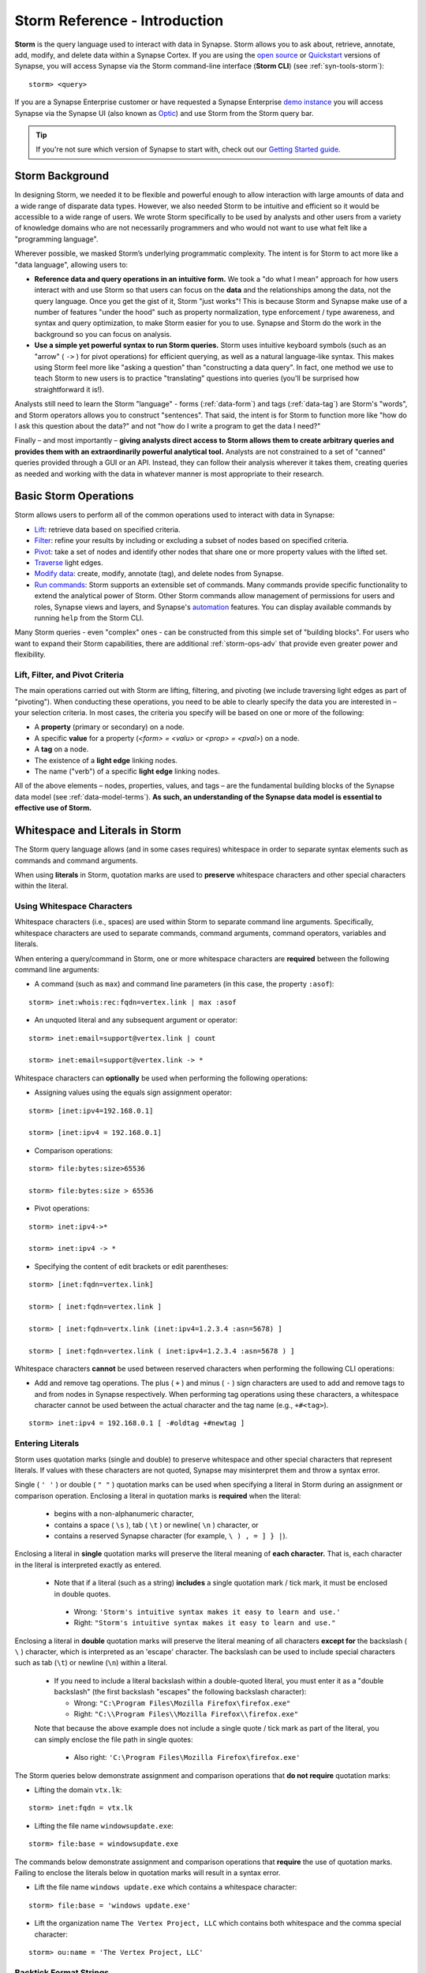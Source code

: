 .. highlight:: none

.. _storm-ref-intro:

Storm Reference - Introduction
==============================

**Storm** is the query language used to interact with data in Synapse. Storm allows you to ask about,
retrieve, annotate, add, modify, and delete data within a Synapse Cortex. If you are using the `open source`_
or `Quickstart`_ versions of Synapse, you will access Synapse via the Storm command-line interface (**Storm CLI**)
(see :ref:`syn-tools-storm`):

::
  
  storm> <query>

If you are a Synapse Enterprise customer or have requested a Synapse Enterprise `demo instance`_ you will
access Synapse via the Synapse UI (also known as `Optic`_) and use Storm from the Storm query bar.
  
.. TIP::
  
  If you're not sure which version of Synapse to start with, check out our `Getting Started guide`_.
  

.. _storm-bkgd:

Storm Background
----------------

In designing Storm, we needed it to be flexible and powerful enough to allow interaction with large amounts
of data and a wide range of disparate data types. However, we also needed Storm to be intuitive and efficient
so it would be accessible to a wide range of users. We wrote Storm specifically to be used by analysts and
other users from a variety of knowledge domains who are not necessarily programmers and who would not want to
use what felt like a "programming language".

Wherever possible, we masked Storm’s underlying programmatic complexity. The intent is for Storm to act more
like a "data language", allowing users to:

- **Reference data and query operations in an intuitive form.** We took a "do what I mean" approach for how
  users interact with and use Storm so that users can focus on the **data** and the relationships among the
  data, not the query language. Once you get the gist of it, Storm "just works"! This is because Storm and
  Synapse make use of a number of features "under the hood" such as property normalization, type enforcement / 
  type awareness, and syntax and query optimization, to make Storm easier for you to use. Synapse and Storm
  do the work in the background so you can focus on analysis.

- **Use a simple yet powerful syntax to run Storm queries.** Storm uses intuitive keyboard symbols (such as
  an "arrow" ( ``->`` ) for pivot operations) for efficient querying, as well as a natural language-like syntax.
  This makes using Storm feel more like "asking a question" than "constructing a data query". In fact, one
  method we use to teach Storm to new users is to practice "translating" questions into queries (you'll be
  surprised how straightforward it is!).

Analysts still need to learn the Storm "language" - forms (:ref:`data-form`) and tags (:ref:`data-tag`) are
Storm's "words", and Storm operators allows you to construct "sentences". That said, the intent is for Storm
to function more like "how do I ask this question about the data?" and not "how do I write a program to get
the data I need?"

Finally – and most importantly – 
**giving analysts direct access to Storm allows them to create arbitrary queries and provides them with an extraordinarily powerful analytical tool.**
Analysts are not constrained to a set of "canned" queries provided through a GUI or an API. Instead, they can
follow their analysis wherever it takes them, creating queries as needed and working with the data in whatever
manner is most appropriate to their research.

.. _storm-ops-basic:

Basic Storm Operations
----------------------

Storm allows users to perform all of the common operations used to interact with data in Synapse:

- `Lift`_: retrieve data based on specified criteria.
- `Filter`_: refine your results by including or excluding a subset of nodes based on specified criteria.
- `Pivot`_: take a set of nodes and identify other nodes that share one or more property values with the
  lifted set.
- `Traverse`_ light edges.
- `Modify data`_: create, modify, annotate (tag), and delete nodes from Synapse.
- `Run commands`_: Storm supports an extensible set of commands. Many commands provide specific
  functionality to extend the analytical power of Storm. Other Storm commands allow management of permissions
  for users and roles, Synapse views and layers, and Synapse's `automation`_ features. You can display available
  commands by running ``help`` from the Storm CLI.

Many Storm queries - even "complex" ones - can be constructed from this simple set of "building blocks". For
users who want to expand their Storm capabilities, there are additional :ref:`storm-ops-adv` that provide even
greater power and flexibility.


Lift, Filter, and Pivot Criteria
++++++++++++++++++++++++++++++++

The main operations carried out with Storm are lifting, filtering, and pivoting (we include traversing light
edges as part of "pivoting"). When conducting these operations, you need to be able to clearly specify the data
you are interested in – your selection criteria. In most cases, the criteria you specify will be based on one
or more of the following:

- A **property** (primary or secondary) on a node.
- A specific **value** for a property (*<form> = <valu>* or *<prop> = <pval>*) on a node.
- A **tag** on a node.
- The existence of a **light edge** linking nodes.
- The name ("verb") of a specific **light edge** linking nodes. 

All of the above elements – nodes, properties, values, and tags – are the fundamental building blocks of the
Synapse data model (see :ref:`data-model-terms`). **As such, an understanding of the Synapse data model is essential to effective use of Storm.**

.. _storm-whitespace-literals:

Whitespace and Literals in Storm
--------------------------------

The Storm query language allows (and in some cases requires) whitespace in order to separate syntax elements
such as commands and command arguments.

When using **literals** in Storm, quotation marks are used to **preserve** whitespace characters and other
special characters within the literal.

.. _storm-whitespace:

Using Whitespace Characters
+++++++++++++++++++++++++++

Whitespace characters (i.e., spaces) are used within Storm to separate command line arguments. Specifically,
whitespace characters are used to separate commands, command arguments, command operators, variables and literals.

When entering a query/command in Storm, one or more whitespace characters are **required** between the following
command line arguments:

- A command (such as ``max``) and command line parameters (in this case, the property ``:asof``):

::
  
  storm> inet:whois:rec:fqdn=vertex.link | max :asof
  
- An unquoted literal and any subsequent argument or operator:

::
  
  storm> inet:email=support@vertex.link | count
  
  storm> inet:email=support@vertex.link -> *

Whitespace characters can **optionally** be used when performing the following operations:

- Assigning values using the equals sign assignment operator:

::
  
  storm> [inet:ipv4=192.168.0.1]
  
  storm> [inet:ipv4 = 192.168.0.1]

- Comparison operations:

::
  
  storm> file:bytes:size>65536
  
  storm> file:bytes:size > 65536

- Pivot operations:

::
  
  storm> inet:ipv4->*
  
  storm> inet:ipv4 -> *
  
- Specifying the content of edit brackets or edit parentheses:

::

  storm> [inet:fqdn=vertex.link]
  
  storm> [ inet:fqdn=vertex.link ]
  
  storm> [ inet:fqdn=vertx.link (inet:ipv4=1.2.3.4 :asn=5678) ]
  
  storm> [ inet:fqdn=vertex.link ( inet:ipv4=1.2.3.4 :asn=5678 ) ]

Whitespace characters **cannot** be used between reserved characters when performing the following CLI operations:

- Add and remove tag operations. The plus ( ``+`` ) and minus  ( ``-`` ) sign characters are used to add and
  remove tags to and from nodes in Synapse respectively. When performing tag operations using these characters,
  a whitespace character cannot be used between the actual character and the tag name (e.g., ``+#<tag>``).

::

  storm> inet:ipv4 = 192.168.0.1 [ -#oldtag +#newtag ]

.. _storm-literals:

Entering Literals
+++++++++++++++++

Storm uses quotation marks (single and double) to preserve whitespace and other special characters that represent
literals. If values with these characters are not quoted, Synapse may misinterpret them and throw a syntax error.

Single ( ``' '`` ) or double ( ``" "`` ) quotation marks can be used when specifying a literal in Storm during an
assignment or comparison operation. Enclosing a literal in quotation marks is **required** when the literal:

 - begins with a non-alphanumeric character,
 - contains a space ( ``\s`` ), tab ( ``\t`` ) or newline( ``\n`` ) character, or
 - contains a reserved Synapse character (for example, ``\ ) , = ] } |``).

Enclosing a literal in **single** quotation marks will preserve the literal meaning of **each character.** That
is, each character in the literal is interpreted exactly as entered.

 - Note that if a literal (such as a string) **includes** a single quotation mark / tick mark, it must be enclosed
   in double quotes.
 
  - Wrong: ``'Storm's intuitive syntax makes it easy to learn and use.'``
  - Right: ``"Storm's intuitive syntax makes it easy to learn and use."``

Enclosing a literal in **double** quotation marks will preserve the literal meaning of all characters **except for**
the backslash ( ``\`` ) character, which is interpreted as an 'escape' character. The backslash can be used to include
special characters such as tab (``\t``) or newline (``\n``) within a literal.

 - If you need to include a literal backslash within a double-quoted literal, you must enter it as a "double 
   backslash" (the first backslash "escapes" the following backslash character):

   - Wrong: ``"C:\Program Files\Mozilla Firefox\firefox.exe"``
   - Right: ``"C:\\Program Files\\Mozilla Firefox\\firefox.exe"``
   
 Note that because the above example does not include a single quote / tick mark as part of the literal, you can
 simply enclose the file path in single quotes:
 
   - Also right: ``'C:\Program Files\Mozilla Firefox\firefox.exe'``

The Storm queries below demonstrate assignment and comparison operations that **do not require** quotation marks:

- Lifting the domain ``vtx.lk``:

::
  
  storm> inet:fqdn = vtx.lk

- Lifting the file name ``windowsupdate.exe``:

::
  
  storm> file:base = windowsupdate.exe

The commands below demonstrate assignment and comparison operations that **require** the use of quotation marks.
Failing to enclose the literals below in quotation marks will result in a syntax error.

- Lift the file name ``windows update.exe`` which contains a whitespace character:

::
  
  storm> file:base = 'windows update.exe'

- Lift the organization name ``The Vertex Project, LLC`` which contains both whitespace and the comma special character:

::
  
  storm> ou:name = 'The Vertex Project, LLC'

.. _storm-backtick-format-strings:

Backtick Format Strings
+++++++++++++++++++++++

Backticks ( ``` ``` ) can be used to specify a format string in Storm, with curly braces used to specify
expressions which will be substituted into the string at runtime. Any valid Storm expression may be used in
a format string, such as variables, node properties, tags, or function calls.

- Use a variable in a string:

::

  storm> $ip = "1.2.3.4" $str = `The IP is {$ip}`

- Use node properties in a string:

::

  storm> inet:ipv4=1.2.3.4 $lib.print(`IP {$node.repr()}: asn={:asn} .seen={.seen} foo={#foo}`)

- Lift a node using a format string:

::

  storm> $ip=1.2.3.4 $port=22 inet:client=`{$ip}:{$port}`

Backtick format strings may also span multiple lines, which will include the newlines when displayed:

::

    storm> inet:ipv4=1.2.3.4 $lib.print(`
    IP {$node.repr()}:
    asn={:asn}
    .seen={.seen}
    foo={#foo}`)

Like double quotes, backticks will preserve the literal meaning of all characters
**except for** the backslash ( ``\`` ) character, which is interpreted as an 'escape'
character. The backslash can be used to include special characters such as tab (``\t``)
or newline (``\n``), or to include a backtick (`````) or curly brace (``{``) in the string.

.. _storm-op-concepts:

Storm Operating Concepts
------------------------

Storm has several notable features in the way it interacts with and operates on data. These concepts are
important but also pretty intuitive; it's good to be familiar with them, but most users don't need to worry
about them too much for standard Storm queries and operations (day-to-day interaction with Synapse data).

These concepts are much more important if you're using more `advanced Storm`_ constructs such as variables,
control flow, or functions. If you're writing advanced Storm queries, automation, or custom Power-Ups, you should be
comfortable with these terms and behaviors.

.. _storm-op-work-set:

Working Set
+++++++++++

Most objects in Synapse are **nodes**. Most Storm operations start by **lifting** (selecting) a node or set of
nodes from Synapse's data store.

 - The set of nodes that you start with is called your **initial working set**.
 - The set of nodes at any given point in your Storm query is called your **current working set**.

.. _storm-op-chain:

Operation Chaining
++++++++++++++++++

Users commonly interact with data (nodes) in Synapse using operations such as lift, filter, and pivot. Storm allows
multiple operations to be **chained** together to form increasingly complex queries:

::
  
  storm> inet:fqdn=vertex.link
  
  storm> inet:fqdn=vertex.link -> inet:dns:a
  
  storm> inet:fqdn=vertex.link -> inet:dns:a -> inet:ipv4
  
  storm> inet:fqdn=vertex.link -> inet:dns:a -> inet:ipv4 +:type=unicast

The above example demonstrates chaining a lift (``inet:fqdn=vetex.link``) with two pivots
(``-> inet:dns:a``, ``-> inet:ipv4``) and a filter (``+:type=unicast``).

When Storm operations are concatenated in this manner, they are processed **in order from left to right** with each
operation (lift, filter, or pivot) acting on the output of the previous operation. A Storm query is not evaluated
as a single whole; Storm evaluates your working set of nodes against each operation in order before moving to the
next operation.

.. NOTE::
  
  Technically, any query you construct is first evaluated as a whole **to ensure it is a syntactically valid query** -
  Synapse will complain if your Storm syntax is incorrect. But once Synapse has checked your Storm syntax, nodes are
  processed by each Storm operation in order.

You do not have to write (or execute) Storm queries "one operation at a time" - this example is meant to illustrate
how you can chain individual Storm operations together to form longer queries. If you know that the question
you want Storm to answer is "show me the unicast IPv4 addresses that the FQDN vertex.link has resolved to", you can
simply run the final query in its entirety. But you can also "build" queries one operation at a time if you're
exploring the data or aren't sure yet where your analysis will take you.

The ability to build queries operation by operation means that a Storm query can parallel an analyst's natural
thought process: you perform one Storm operation and then consider the "next step" you want to take in your analysis!

.. _storm-node-consume:

Node Consumption
++++++++++++++++

Storm operations typically **transform** your working set in some way. That is, the nodes that "go into" (are inbound)
to a given Storm operation are not necessarily the nodes that "come out" of that operation.

Take our operation chaining example above:

 - Our **initial working set** consists of the single node ``inet:fqdn=vertex.link``, which we selected with a lift
   operation.
 - When we pivot to the DNS A records for that FQDN, we navigate away from (drop) our initial ``inet:fqdn`` node, and
   navigate to (add) the DNS A nodes. Our **current working set** now consists of the DNS A records (``inet:dns:a`` nodes)
   for vertex.link.
 - Similarly, when we pivot to the IPv4 addresses, we navigate away from (drop) the DNS A nodes and navigate to (add)
   the IPv4 nodes. Our current working set is made up of the ``inet:ipv4`` nodes.
 - Finally, when we perform our filter operation, we may discard (drop) any IPv4 nodes representing non-unicast IPs
   (such as ``inet:ipv4=127.0.0.1``) if present.
 
We refer to this transformation (in particular, dropping) of some or all nodes by a given Storm operation as **consuming**
nodes. Most Storm operations consume nodes (that is, change your working set in some way - what comes out of the operation
is not the same set of nodes that goes in).
 
For standard Storm queries this process should be fairly intuitive ("now that you point that out...of course that
is what's happening"). However, the idea of **node consumption** and the transformation of your current working set
is important to keep in mind for more advanced Storm.

.. TIP::
  
  Storm commands (built-in commands, or commands added by Power-Ups) that operate on nodes generally do **not**
  consume nodes - the nodes that "go into" the command are the same nodes that "come out" by default. This allows
  you to chain multiple commands together that all operate on the same inbound nodes. Commands may include a
  ``--yield`` option to modify this behavior and drop (consume) the inbound nodes and return the node(s) (or
  primary node(s)) produced by the command.


.. _storm-pipeline:

Storm as a Pipeline
+++++++++++++++++++

Just as each Storm **operation** in the chain is processed individually from left to right, **each node** in your
working set is evaluated **individually** against a given Storm operation in a query. You can think of your Storm
query as a **pipeline** of operations, with each node "fired" one at a time through the pipeline. Whether you start
with one node or 10,000 nodes, they are evaluated against your Storm query one by one.

Processing nodes one by one significantly reduces Synapse's latency and memory use: this is a big part of what
makes Synapse so fast and responsive. Synapse can immediately provide you with results for the initial nodes while
it continues processing the remaining nodes. In other words, you don't have to wait for your **entire** query to
complete before starting to see results.

For everyday Storm, this behavior is transparent - you run a Storm query, you get a response. However, understanding
this pipeline behavior is critical when working with (or troubleshooting) Storm queries that leverage features such
as subqueries, variables, control flow operations, or functions.

.. _storm-ops-adv:

Advanced Storm Operations
-------------------------

In our experience, the more analysts use Storm, the more they want even greater power and flexibility from the
language to support their analytical workflow! To meet these demands, Storm evolved a number of advanced features,
including:

- `Variables`_
- `Methods`_
- `Control Flow`_
- `Functions`_
- :ref:`stormtypes-libs-header`
- :ref:`stormtypes-prim-header`

**Analysts do not need to use or understand these more advanced concepts in order to use Storm or Synapse.**
Basic Storm functions are sufficient for a wide range of analytical needs and workflows. However, these additional
features are available to both "power users" and developers as needed:

- For analysts, once they are comfortable with Storm basics, many of them want to expand their Storm skills
  **specifically because it facilitates their analysis.**
- For developers, writing extensions to Synapse in Storm has the advantage that the extension
  **can be deployed or updated on the fly.** Contrast this with extensions written in Python, for example, which
  would require restarting the system during a maintenance window in order to deploy or update the code.

.. NOTE::

  Synapse's `Rapid Power-Ups`_ are written entirely in Storm and exposed to Synapse users as Storm commands!


.. _open source: https://github.com/vertexproject/synapse
.. _Quickstart: https://github.com/vertexproject/synapse-quickstart
.. _demo instance: https://vertex.link/request-a-demo
.. _Optic: https://synapse.docs.vertex.link/projects/optic/en/latest/index.html
.. _Getting Started guide: https://synapse.docs.vertex.link/en/latest/synapse/quickstart.html

.. _Lift: https://synapse.docs.vertex.link/en/latest/synapse/userguides/storm_ref_lift.html
.. _Filter: https://synapse.docs.vertex.link/en/latest/synapse/userguides/storm_ref_filter.html
.. _Pivot: https://synapse.docs.vertex.link/en/latest/synapse/userguides/storm_ref_pivot.html
.. _Traverse: https://synapse.docs.vertex.link/en/latest/synapse/userguides/storm_ref_pivot.html#traverse-walk-light-edges
.. _`Modify data`: https://synapse.docs.vertex.link/en/latest/synapse/userguides/storm_ref_data_mod.html
.. _`Run commands`: https://synapse.docs.vertex.link/en/latest/synapse/userguides/storm_ref_cmd.html
.. _automation: https://synapse.docs.vertex.link/en/latest/synapse/userguides/storm_ref_automation.html

.. _advanced Storm: https://synapse.docs.vertex.link/en/latest/synapse/userguides/index_storm_adv.html

.. _Variables: https://synapse.docs.vertex.link/en/latest/synapse/userguides/storm_adv_vars.html
.. _Methods: https://synapse.docs.vertex.link/en/latest/synapse/userguides/storm_adv_methods.html
.. _Control Flow: https://synapse.docs.vertex.link/en/latest/synapse/userguides/storm_adv_control.html
.. _Functions: https://synapse.docs.vertex.link/en/latest/synapse/userguides/storm_adv_functions.html

.. _`Rapid Power-Ups`: https://synapse.docs.vertex.link/en/latest/synapse/power_ups.html#rapid-power-ups